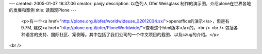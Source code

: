 ---
created: 2005-01-07 19:37:06
creator: panjy
description: 以色列人 Ofer Weisglass 制作的演示图，介绍plone在世界各地的发展和案例
title: 读图观Plone
---

 <p>有一个<a href="http://plone.org.il/ofer/worldwideuse_02012004.sxi">openoffice的演示</a>，但是有9.7M,
 建议<a href="http://plone.org.il/ofer/PloneWorldwide/">查看这个html版本</a>的。<br />
 <br />
 包括各种语言的支持、国际社区、案例等。其中包括了我们公司的一个中文项目的截图、以及czug的介绍。</p>
<br />
